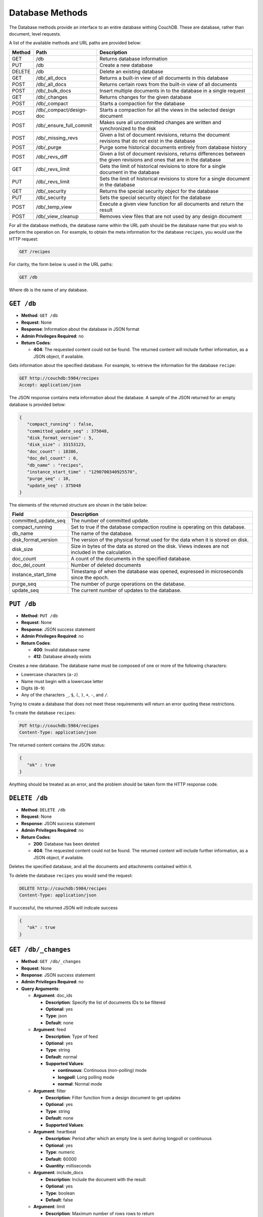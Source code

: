 .. Licensed under the Apache License, Version 2.0 (the "License"); you may not
.. use this file except in compliance with the License. You may obtain a copy of
.. the License at
..
..   http://www.apache.org/licenses/LICENSE-2.0
..
.. Unless required by applicable law or agreed to in writing, software
.. distributed under the License is distributed on an "AS IS" BASIS, WITHOUT
.. WARRANTIES OR CONDITIONS OF ANY KIND, either express or implied. See the
.. License for the specific language governing permissions and limitations under
.. the License.

.. _api-db:

================
Database Methods
================

The Database methods provide an interface to an entire database withing
CouchDB. These are database, rather than document, level requests.

A list of the available methods and URL paths are provided below:

+--------+-------------------------+-------------------------------------------+
| Method | Path                    | Description                               |
+========+=========================+===========================================+
| GET    | /db                     | Returns database information              |
+--------+-------------------------+-------------------------------------------+
| PUT    | /db                     | Create a new database                     |
+--------+-------------------------+-------------------------------------------+
| DELETE | /db                     | Delete an existing database               |
+--------+-------------------------+-------------------------------------------+
| GET    | /db/_all_docs           | Returns a built-in view of all documents  |
|        |                         | in this database                          |
+--------+-------------------------+-------------------------------------------+
| POST   | /db/_all_docs           | Returns certain rows from the built-in    |
|        |                         | view of all documents                     |
+--------+-------------------------+-------------------------------------------+
| POST   | /db/_bulk_docs          | Insert multiple documents in to the       |
|        |                         | database in a single request              |
+--------+-------------------------+-------------------------------------------+
| GET    | /db/_changes            | Returns changes for the given database    |
+--------+-------------------------+-------------------------------------------+
| POST   | /db/_compact            | Starts a compaction for the database      |
+--------+-------------------------+-------------------------------------------+
| POST   | /db/_compact/design-doc | Starts a compaction for all the views in  |
|        |                         | the selected design document              |
+--------+-------------------------+-------------------------------------------+
| POST   | /db/_ensure_full_commit | Makes sure all uncommitted changes are    |
|        |                         | written and synchronized to the disk      |
+--------+-------------------------+-------------------------------------------+
| POST   | /db/_missing_revs       | Given a list of document revisions,       |
|        |                         | returns the document revisions that do not|
|        |                         | exist in the database                     |
+--------+-------------------------+-------------------------------------------+
| POST   | /db/_purge              | Purge some historical documents entirely  |
|        |                         | from database history                     |
+--------+-------------------------+-------------------------------------------+
| POST   | /db/_revs_diff          | Given a list of document revisions,       |
|        |                         | returns differences between the given     |
|        |                         | revisions and ones that are in the        |
|        |                         | database                                  |
+--------+-------------------------+-------------------------------------------+
| GET    | /db/_revs_limit         | Gets the limit of historical revisions to |
|        |                         | store for a single document in the        |
|        |                         | database                                  |
+--------+-------------------------+-------------------------------------------+
| PUT    | /db/_revs_limit         | Sets the limit of historical revisions to |
|        |                         | store for a single document in the        |
|        |                         | database                                  |
+--------+-------------------------+-------------------------------------------+
| GET    | /db/_security           | Returns the special security object for   |
|        |                         | the database                              |
+--------+-------------------------+-------------------------------------------+
| PUT    | /db/_security           | Sets the special security object for the  |
|        |                         | database                                  |
+--------+-------------------------+-------------------------------------------+
| POST   | /db/_temp_view          | Execute a given view function for all     |
|        |                         | documents and return the result           |
+--------+-------------------------+-------------------------------------------+
| POST   | /db/_view_cleanup       | Removes view files that are not used by   |
|        |                         | any design document                       |
+--------+-------------------------+-------------------------------------------+

For all the database methods, the database name within the URL path
should be the database name that you wish to perform the operation on.
For example, to obtain the meta information for the database
``recipes``, you would use the HTTP request:

.. code-block:: http

    GET /recipes

For clarity, the form below is used in the URL paths:

.. code-block:: http

    GET /db

Where ``db`` is the name of any database.

.. _api-get-db:

``GET /db``
===========

* **Method**: ``GET /db``
* **Request**: None
* **Response**: Information about the database in JSON format
* **Admin Privileges Required**: no
* **Return Codes**:

  * **404**:
    The requested content could not be found. The returned content will include
    further information, as a JSON object, if available.

Gets information about the specified database. For example, to retrieve
the information for the database ``recipe``:

.. code-block:: http

    GET http://couchdb:5984/recipes
    Accept: application/json

The JSON response contains meta information about the database. A sample
of the JSON returned for an empty database is provided below:

.. code-block:: javascript

    {
       "compact_running" : false,
       "committed_update_seq" : 375048,
       "disk_format_version" : 5,
       "disk_size" : 33153123,
       "doc_count" : 18386,
       "doc_del_count" : 0,
       "db_name" : "recipes",
       "instance_start_time" : "1290700340925570",
       "purge_seq" : 10,
       "update_seq" : 375048
    }
        

The elements of the returned structure are shown in the table below:

+----------------------------------+-------------------------------------------+
| Field                            | Description                               |
+==================================+===========================================+
| committed_update_seq             | The number of committed update.           |
+----------------------------------+-------------------------------------------+
| compact_running                  | Set to true if the database compaction    |
|                                  | routine is operating on this database.    |
+----------------------------------+-------------------------------------------+
| db_name                          | The name of the database.                 |
+----------------------------------+-------------------------------------------+
| disk_format_version              | The version of the physical format used   |
|                                  | for the data when it is stored on disk.   |
+----------------------------------+-------------------------------------------+
| disk_size                        | Size in bytes of the data as stored on the|
|                                  | disk. Views indexes are not included in   |
|                                  | the calculation.                          |
+----------------------------------+-------------------------------------------+
| doc_count                        | A count of the documents in the specified |
|                                  | database.                                 |
+----------------------------------+-------------------------------------------+
| doc_del_count                    | Number of deleted documents               |
+----------------------------------+-------------------------------------------+
| instance_start_time              | Timestamp of when the database was        |
|                                  | opened, expressed in microseconds since   |
|                                  | the epoch.                                |
+----------------------------------+-------------------------------------------+
| purge_seq                        | The number of purge operations on the     |
|                                  | database.                                 |
+----------------------------------+-------------------------------------------+
| update_seq                       | The current number of updates to the      |
|                                  | database.                                 |
+----------------------------------+-------------------------------------------+

``PUT /db``
===========

* **Method**: ``PUT /db``
* **Request**: None
* **Response**: JSON success statement
* **Admin Privileges Required**: no
* **Return Codes**:

  * **400**:
    Invalid database name

  * **412**:
    Database already exists

Creates a new database. The database name must be composed of one or
more of the following characters:

-  Lowercase characters (``a-z``)

-  Name must begin with a lowercase letter

-  Digits (``0-9``)

-  Any of the characters ``_``, ``$``, ``(``, ``)``, ``+``, ``-``, and
   ``/``.

Trying to create a database that does not meet these requirements will
return an error quoting these restrictions.

To create the database ``recipes``:

.. code-block:: http

    PUT http://couchdb:5984/recipes
    Content-Type: application/json

The returned content contains the JSON status:

.. code-block:: javascript

    {
       "ok" : true
    }

Anything should be treated as an error, and the problem should be taken
form the HTTP response code.

``DELETE /db``
==============

* **Method**: ``DELETE /db``
* **Request**: None
* **Response**: JSON success statement
* **Admin Privileges Required**: no
* **Return Codes**:

  * **200**:
    Database has been deleted

  * **404**:
    The requested content could not be found. The returned content will include
    further information, as a JSON object, if available.

Deletes the specified database, and all the documents and attachments
contained within it.

To delete the database ``recipes`` you would send the request:

.. code-block:: http

    DELETE http://couchdb:5984/recipes
    Content-Type: application/json

If successful, the returned JSON will indicate success

.. code-block:: javascript

    {
       "ok" : true
    }

.. _api-changes:

``GET /db/_changes``
====================

* **Method**: ``GET /db/_changes``
* **Request**: None
* **Response**: JSON success statement
* **Admin Privileges Required**: no
* **Query Arguments**:

  * **Argument**: doc_ids

    * **Description**:  Specify the list of documents IDs to be filtered
    * **Optional**: yes
    * **Type**: json
    * **Default**: none

  * **Argument**: feed

    * **Description**:  Type of feed
    * **Optional**: yes
    * **Type**: string
    * **Default**: normal
    * **Supported Values**:

      * **continuous**: Continuous (non-polling) mode
      * **longpoll**: Long polling mode
      * **normal**: Normal mode

  * **Argument**: filter

    * **Description**:  Filter function from a design document to get updates
    * **Optional**: yes
    * **Type**: string
    * **Default**: none
    * **Supported Values**:

  * **Argument**: heartbeat

    * **Description**:  Period after which an empty line is sent during longpoll
      or continuous
    * **Optional**: yes
    * **Type**: numeric
    * **Default**: 60000
    * **Quantity**: milliseconds

  * **Argument**: include_docs

    * **Description**:  Include the document with the result
    * **Optional**: yes
    * **Type**: boolean
    * **Default**: false

  * **Argument**: limit

    * **Description**:  Maximum number of rows rows to return
    * **Optional**: yes
    * **Type**: numeric
    * **Default**: none

  * **Argument**: since

    * **Description**:  Start the results from changes immediately after the
      specified sequence number
    * **Optional**: yes
    * **Type**: numeric
    * **Default**: 0

Obtains a list of the changes made to the database. This can be used to
monitor for update and modifications to the database for post processing
or synchronization. There are three different types of supported changes
feeds, poll, longpoll, and continuous. All requests are poll requests by
default. You can select any feed type explicitly using the ``feed``
query argument.

-  **Poll**

   With polling you can request the changes that have occured since a
   specific sequence number. This returns the JSON structure containing
   the changed document information. When you perform a poll change
   request, only the changes since the specific sequence number are
   returned. For example, the query

   .. code-block:: http

       DELETE http://couchdb:5984/recipes/_changes
       Content-Type: application/json

   Will get all of the changes in the database. You can request a
   starting point using the ``since`` query argument and specifying the
   sequence number. You will need to record the latest sequence number
   in your client and then use this when making another request as the
   new value to the ``since`` parameter.

-  **Longpoll**

   With long polling the request to the server will remain open until a
   change is made on the database, when the changes will be reported,
   and then the connection will close. The long poll is useful when you
   want to monitor for changes for a specific purpose without wanting to
   monitoring continuously for changes.

   Because the wait for a change can be significant you can set a
   timeout before the connection is automatically closed (the
   ``timeout`` argument). You can also set a heartbeat interval (using
   the ``heartbeat`` query argument), which sends a newline to keep the
   connection open.

-  **Continuous**

   Continuous sends all new changes back to the client immediately,
   without closing the connection. In continuous mode the format of the
   changes is slightly different to accommodate the continuous nature
   while ensuring that the JSON output is still valid for each change
   notification.

   As with the longpoll feed type you can set both the timeout and
   heartbeat intervals to ensure that the connection is kept open for
   new changes and updates.

The return structure for ``normal`` and ``longpoll`` modes is a JSON
array of changes objects, and the last update sequence number. The
structure is described in the following table.

+----------------------------------+-------------------------------------------+
| Field                            | Description                               |
+==================================+===========================================+
| last_seq                         | Last change sequence number.              |
+----------------------------------+-------------------------------------------+
| results [array]                  | Changes made to a database                |
+----------------------------------+-------------------------------------------+
|         changes [array]          | List of changes, field-by-field, for this |
|                                  | document                                  |
+----------------------------------+-------------------------------------------+
|         id                       | Document ID                               |
+----------------------------------+-------------------------------------------+
|         seq                      | Update sequence number                    |
+----------------------------------+-------------------------------------------+

The return format for ``continuous`` mode the server sends a ``CRLF``
(carriage-return, linefeed) delimited line for each change. Each line
contains the `JSON object`_.

You can also request the full contents of each document change (instead
of just the change notification) by using the ``include_docs``
parameter.

Filtering
---------

You can filter the contents of the changes feed in a number of ways. The
most basic way is to specify one or more document IDs to the query. This
causes the returned structure value to only contain changes for the
specified IDs. Note that the value of this query argument should be a
JSON formatted array.

You can also filter the ``_changes`` feed by defining a filter function
within a design document. The specification for the filter is the same
as for replication filters. You specify the name of the filter function
to the ``filter`` parameter, specifying the design document name and
filter name. For example:

.. code-block:: http

    GET /db/_changes?filter=design_doc/filtername

The ``_changes`` feed can be used to watch changes to specific document
ID's or the list of ``_design`` documents in a database. If the
``filters`` parameter is set to ``_doc_ids`` a list of doc IDs can be
passed in the ``doc_ids`` parameter as a JSON array. For more
information, see :ref:`changes`.

.. _api-compact:

``POST /db/_compact``
=====================

* **Method**: ``POST /db/_compact``
* **Request**: None
* **Response**: JSON success statement
* **Admin Privileges Required**: yes
* **Return Codes**:

  * **202**:
    Compaction request has been accepted

  * **404**:
    The requested content could not be found. The returned content will include
    further information, as a JSON object, if available.

Request compaction of the specified database. Compaction compresses the
disk database file by performing the following operations:

-  Writes a new version of the database file, removing any unused
   sections from the new version during write. Because a new file is
   temporary created for this purpose, you will need twice the current
   storage space of the specified database in order for the compaction
   routine to complete.

-  Removes old revisions of documents from the database, up to the
   per-database limit specified by the ``_revs_limit`` database
   parameter. See :ref:`api-get-db`.

Compaction can only be requested on an individual database; you cannot
compact all the databases for a CouchDB instance. The compaction process
runs as a background process.

You can determine if the compaction process is operating on a database
by obtaining the database meta information, the ``compact_running``
value of the returned database structure will be set to true. See
:ref:`api-get-db`.

You can also obtain a list of running processes to determine whether
compaction is currently running. See :ref:`active-tasks`.

.. _api-compact-ddoc:

``POST /db/_compact/design-doc``
================================

* **Method**: ``POST /db/_compact/design-doc``
* **Request**: None
* **Response**: JSON success statement
* **Admin Privileges Required**: yes
* **Return Codes**:

  * **202**:
    Compaction request has been accepted

  * **404**:
    The requested content could not be found. The returned content will include
    further information, as a JSON object, if available.

Compacts the view indexes associated with the specified design document.
You can use this in place of the full database compaction if you know a
specific set of view indexes have been affected by a recent database
change.

For example, to compact the views associated with the ``recipes`` design
document:

.. code-block:: http

    POST http://couchdb:5984/recipes/_compact/recipes
    Content-Type: application/json

CouchDB will immediately return with a status indicating that the
compaction request has been received (HTTP status code 202):

.. code-block:: javascript

    {
       "ok" : true
    }
        

``POST /db/_view_cleanup``
==========================

* **Method**: ``POST /db/_view_cleanup``
* **Request**: None
* **Response**: JSON success statement
* **Admin Privileges Required**: yes

Cleans up the cached view output on disk for a given view. For example:

.. code-block:: http

    POST http://couchdb:5984/recipes/_view_cleanup
    Content-Type: application/json

If the request is successful, a basic status message us returned:

.. code-block:: javascript

    {
       "ok" : true
    }
        

``POST /db/_ensure_full_commit``
================================

* **Method**: ``POST /db/_ensure_full_commit``
* **Request**: None
* **Response**: JSON success statement
* **Admin Privileges Required**: no
* **Return Codes**:

  * **202**:
    Commit completed successfully

  * **404**:
    The requested content could not be found. The returned content will include
    further information, as a JSON object, if available.


Commits any recent changes to the specified database to disk. You should
call this if you want to ensure that recent changes have been written.
For example, to commit all the changes to disk for the database
``recipes`` you would use:

.. code-block:: http

    POST http://couchdb:5984/recipes/_ensure_full_commit
    Content-Type: application/json

This returns a status message, containing the success message and the
timestamp for when the CouchDB instance was started:

.. code-block:: javascript

    {
      "ok" : true,
      "instance_start_time" : "1288186189373361"
    }

``POST /db/_bulk_docs``
=======================

* **Method**: ``POST /db/_bulk_docs``
* **Request**: JSON of the docs and updates to be applied
* **Response**: JSON success statement
* **Admin Privileges Required**: no
* **Return Codes**:

  * **201**:
    Document(s) have been created or updated

The bulk document API allows you to create and update multiple documents
at the same time within a single request. The basic operation is similar
to creating or updating a single document, except that you batch the
document structure and information and . When creating new documents the
document ID is optional. For updating existing documents, you must
provide the document ID, revision information, and new document values.

For both inserts and updates the basic structure of the JSON is the
same:

+----------------------------------+-------------------------------------------+
| Field                            | Description                               |
+==================================+===========================================+
| all_or_nothing (optional)        | Sets the database commit mode to use      |
|                                  | all-or-nothing semantics                  |
+----------------------------------+-------------------------------------------+
| docs [array]                     | Bulk Documents Document                   |
+----------------------------------+-------------------------------------------+
|         _id (optional)           | List of changes, field-by-field, for this |
|                                  | document                                  |
+----------------------------------+-------------------------------------------+
|         _rev (optional)          | Document ID                               |
+----------------------------------+-------------------------------------------+
|         _deleted (optional)      | Update sequence number                    |
+----------------------------------+-------------------------------------------+

Inserting Documents in Bulk
---------------------------

To insert documents in bulk into a database you need to supply a JSON
structure with the array of documents that you want to add to the
database. Using this method you can either include a document ID, or
allow the document ID to be automatically generated.

For example, the following inserts three new documents, two with the
supplied document IDs, and one which will have a document ID generated:

.. code-block:: javascript

    {
       "docs" : [
          {
             "_id" : "FishStew",
             "servings" : 4,
             "subtitle" : "Delicious with fresh bread",
             "title" : "Fish Stew"
          },
          {
             "_id" : "LambStew",
             "servings" : 6,
             "subtitle" : "Delicious with scone topping",
             "title" : "Lamb Stew"
          },
          {
             "servings" : 8,
             "subtitle" : "Delicious with suet dumplings",
             "title" : "Beef Stew"
          },
       ]
    }
          

The return type from a bulk insertion will be 201, with the content of
the returned structure indicating specific success or otherwise messages
on a per-document basis.

The return structure from the example above contains a list of the
documents created, here with the combination and their revision IDs:

.. code-block:: http

    POST http://couchdb:5984/recipes/_bulk_docs
    Content-Type: application/json

    [
       {
          "id" : "FishStew",
          "rev" : "1-9c65296036141e575d32ba9c034dd3ee",
       },
       {
          "id" : "LambStew",
          "rev" : "1-34c318924a8f327223eed702ddfdc66d",
       },
       {
          "id" : "7f7638c86173eb440b8890839ff35433",
          "rev" : "1-857c7cbeb6c8dd1dd34a0c73e8da3c44",
       }
    ]
              

The content and structure of the returned JSON will depend on the transaction
semantics being used for the bulk update; see :ref:`bulk-semantics` for more
information. Conflicts and validation errors when updating documents in
bulk must be handled separately; see :ref:`bulk-validation`.

Updating Documents in Bulk
--------------------------

The bulk document update procedure is similar to the insertion
procedure, except that you must specify the document ID and current
revision for every document in the bulk update JSON string.

For example, you could send the following request:

.. code-block:: http

    POST http://couchdb:5984/recipes/_bulk_docs
    Content-Type: application/json

    {
       "docs" : [
          {
             "_id" : "FishStew",
             "_rev" : "1-9c65296036141e575d32ba9c034dd3ee",
             "servings" : 4,
             "subtitle" : "Delicious with freshly baked bread",
             "title" : "Fish Stew"
          },
          {
             "_id" : "LambStew",
             "_rev" : "1-34c318924a8f327223eed702ddfdc66d",
             "servings" : 6,
             "subtitle" : "Serve with a wholemeal scone topping",
             "title" : "Lamb Stew"
          },
          {
             "_id" : "7f7638c86173eb440b8890839ff35433"
             "_rev" : "1-857c7cbeb6c8dd1dd34a0c73e8da3c44",
             "servings" : 8,
             "subtitle" : "Hand-made dumplings make a great accompaniment",
             "title" : "Beef Stew"
          }
       ]
    }

The return structure is the JSON of the updated documents, with the new
revision and ID information:

.. code-block:: javascript

    [
       {
          "id" : "FishStew",
          "rev" : "2-e7af4c4e9981d960ecf78605d79b06d1"
       },
       {
          "id" : "LambStew",
          "rev" : "2-0786321986194c92dd3b57dfbfc741ce"
       },
       {
          "id" : "7f7638c86173eb440b8890839ff35433",
          "rev" : "2-bdd3bf3563bee516b96885a66c743f8e"
       }
    ]

You can optionally delete documents during a bulk update by adding the
``_deleted`` field with a value of ``true`` to each document ID/revision
combination within the submitted JSON structure.

The return type from a bulk insertion will be 201, with the content of
the returned structure indicating specific success or otherwise messages
on a per-document basis.

The content and structure of the returned JSON will depend on the transaction
semantics being used for the bulk update; see :ref:`bulk-semantics` for more
information. Conflicts and validation errors when updating documents in
bulk must be handled separately; see :ref:`bulk-validation`.

.. _bulk-semantics:

Bulk Documents Transaction Semantics
------------------------------------

CouchDB supports two different modes for updating (or inserting)
documents using the bulk documentation system. Each mode affects both
the state of the documents in the event of system failure, and the level
of conflict checking performed on each document. The two modes are:

-  ``non-atomic``

   The default mode is non-atomic, that is, CouchDB will only guarantee
   that some of the documents will be saved when you send the request.
   The response will contain the list of documents successfully inserted
   or updated during the process. In the event of a crash, some of the
   documents may have been successfully saved, and some will have been
   lost.

   In this mode, the response structure will indicate whether the
   document was updated by supplying the new ``_rev`` parameter
   indicating a new document revision was created. If the update failed,
   then you will get an ``error`` of type ``conflict``. For example:

   .. code-block:: javascript

       [
          {
             "id" : "FishStew",
             "error" : "conflict",
             "reason" : "Document update conflict."
          },
          {
             "id" : "LambStew",
             "error" : "conflict",
             "reason" : "Document update conflict."
          },
          {
             "id" : "7f7638c86173eb440b8890839ff35433",
             "error" : "conflict",
             "reason" : "Document update conflict."
          }
       ]
           

   In this case no new revision has been created and you will need to
   submit the document update, with the correct revision tag, to update
   the document.

-  ``all-or-nothing``

   In all-or-nothing mode, either all documents are written to the
   database, or no documents are written to the database, in the event
   of a system failure during commit.

   In addition, the per-document conflict checking is not performed.
   Instead a new revision of the document is created, even if the new
   revision is in conflict with the current revision in the database.
   The returned structure contains the list of documents with new
   revisions:

   .. code-block:: javascript

       [
          {
             "id" : "FishStew",
             "rev" : "2-e7af4c4e9981d960ecf78605d79b06d1"
          },
          {
             "id" : "LambStew",
             "rev" : "2-0786321986194c92dd3b57dfbfc741ce"
          },
          {
             "id" : "7f7638c86173eb440b8890839ff35433",
             "rev" : "2-bdd3bf3563bee516b96885a66c743f8e"
          }
       ]

   When updating documents using this mode the revision of a document
   included in views will be arbitrary. You can check the conflict
   status for a document by using the ``conflicts=true`` query argument
   when accessing the view. Conflicts should be handled individually to
   ensure the consistency of your database.

   To use this mode, you must include the ``all_or_nothing`` field (set
   to true) within the main body of the JSON of the request.

The effects of different database operations on the different modes are
summarized below:

* **Transaction Mode**: ``Non-atomic``

  * **Transaction**: ``Insert``

    * **Cause**: Requested document ID already exists
    * **Resolution**: Resubmit with different document ID, or update the
      existing document

  * **Transaction**: ``Update``

    * **Cause**: Revision missing or incorrect
    * **Resolution**: Resubmit with correct revision

* **Transaction Mode**: ``All-or-nothing``

  * **Transaction**: ``Insert`` / ``Update``

    * **Cause**: Additional revision inserted
    * **Resolution**: Resolve conflicted revisions

Replication of documents is independent of the type of insert or update.
The documents and revisions created during a bulk insert or update are
replicated in the same way as any other document. This can mean that if
you make use of the all-or-nothing mode the exact list of documents,
revisions (and their conflict state) may or may not be replicated to
other databases correctly.

.. _bulk-validation:

Bulk Document Validation and Conflict Errors
--------------------------------------------

The JSON returned by the ``_bulk_docs`` operation consists of an array
of JSON structures, one for each document in the original submission.
The returned JSON structure should be examined to ensure that all of the
documents submitted in the original request were successfully added to
the database.

The exact structure of the returned information is:

+----------------------------------+-------------------------------------------+
| Field                            | Description                               |
+==================================+===========================================+
| docs [array]                     | Bulk Documents Document                   |
+----------------------------------+-------------------------------------------+
|         id                       | Document ID                               |
+----------------------------------+-------------------------------------------+
|         error                    | Error type                                |
+----------------------------------+-------------------------------------------+
|         reason                   | Error string with extended reason         |
+----------------------------------+-------------------------------------------+

When a document (or document revision) is not correctly committed to the
database because of an error, you should check the ``error`` field to
determine error type and course of action. Errors will be one of the
following type:

-  ``conflict``

   The document as submitted is in conflict. If you used the default
   bulk transaction mode then the new revision will not have been
   created and you will need to re-submit the document to the database.
   If you used ``all-or-nothing`` mode then you will need to manually
   resolve the conflicted revisions of the document.

   Conflict resolution of documents added using the bulk docs interface
   is identical to the resolution procedures used when resolving
   conflict errors during replication.

-  ``forbidden``

   Entries with this error type indicate that the validation routine
   applied to the document during submission has returned an error.

   For example, if your validation routine includes the following:

   .. code-block:: javascript

        throw({forbidden: 'invalid recipe ingredient'});

   The error returned will be:

   .. code-block:: javascript

       {
          "id" : "7f7638c86173eb440b8890839ff35433",
          "error" : "forbidden",
          "reason" : "invalid recipe ingredient"
       }
             

``POST /db/_temp_view``
=======================

* **Method**: ``POST /db/_temp_view``
* **Request**: JSON with the temporary view definition
* **Response**: Temporary view result set
* **Admin Privileges Required**: yes

Creates (and executes) a temporary view based on the view function
supplied in the JSON request. For example:

.. code-block:: http

    POST http://couchdb:5984/recipes/_temp_view
    Content-Type: application/json

    {
       "map" : "function(doc) { if (doc.value > 9995) { emit(null, doc.value); } }"
    }

The resulting JSON response is the result from the execution of the
temporary view:

.. code-block:: javascript

    {
       "total_rows" : 3,
       "rows" : [
          {
             "value" : 9998.41913029012,
             "id" : "05361cc6aa42033878acc1bacb1f39c2",
             "key" : null
          },
          {
             "value" : 9998.94149934853,
             "id" : "1f443f471e5929dd7b252417625ed170",
             "key" : null
          },
          {
             "value" : 9998.01511339154,
             "id" : "1f443f471e5929dd7b252417629c102b",
             "key" : null
          }
       ],
       "offset" : 0
    }

The arguments also available to standard view requests also apply to
temporary views, but the execution of the view may take some time as it
relies on being executed at the time of the request. In addition to the
time taken, they are also computationally very expensive to produce. You
should use a defined view if you want to achieve the best performance.

``POST /db/_purge``
===================

* **Method**: ``POST /db/_purge``
* **Request**: JSON of the document IDs/revisions to be purged
* **Response**: JSON structure with purged documents and purge sequence
* **Admin Privileges Required**: no

Occasionaly something into ends up in your database that should never have
written to it, like a password or private key. Purge can help you here.

A database purge permanently removes the references to deleted documents
from the database. Deleting a document within CouchDB does not actually
remove the document from the database, instead, the document is marked as
a deleted (and a new revision is created). This is to ensure that
deleted documents are replicated to other databases as having been
deleted. This also means that you can check the status of a document and
identify that the document has been deleted.


.. note::

    Don't use purge as a regular operation, it is designed to be used
    in exceptional cases.

The purge operation removes the references to the deleted documents from
the database. The purging of old documents is not replicated to other
databases. If you are replicating between databases and have deleted a
large number of documents you should run purge on each database.

.. note::

   Purging documents does not remove the space used by them on disk. To
   reclaim disk space, you should run a database compact (see
   :ref:`api-compact`), and compact views (see :ref:`api-compact-ddoc`).

To perform a purge operation you must send a request including the JSON
of the document IDs that you want to purge. For example:

.. code-block:: http

    POST http://couchdb:5984/recipes/_purge
    Content-Type: application/json

    {
      "FishStew" : [
        "17-b3eb5ac6fbaef4428d712e66483dcb79"
        ]
    }

The format of the request must include the document ID and one or more
revisions that must be purged.

The response will contain the purge sequence number, and a list of the
document IDs and revisions successfully purged.

.. code-block:: javascript

    {
       "purged" : {
          "FishStew" : [
             "17-b3eb5ac6fbaef4428d712e66483dcb79"
          ]
       },
       "purge_seq" : 11
    }

Updating Indexes
----------------

The number of purges on a database is tracked using a purge sequence.
This is used by the view indexer to optimize the updating of views that
contain the purged documents.

When the indexer identifies that the purge sequence on a database has
changed, it compares the purge sequence of the database with that stored
in the view index. If the difference between the stored sequence and
database is sequence is only 1, then the indexer uses a cached list of
the most recently purged documents, and then removes these documents
from the index individually. This prevents completely rebuilding the
index from scratch.

If the difference between the stored sequence number and current
database sequence is greater than 1, then the view index is entirely
rebuilt. This is an expensive operation as every document in the
database must be examined.

``GET /db/_all_docs``
=====================

* **Method**: ``GET /db/_all_docs``
* **Request**: None
* **Response**: JSON object containing document information, ordered by the
  document ID
* **Admin Privileges Required**: no
* **Query Arguments**:

  * **Argument**: descending

    * **Description**:  Return the documents in descending by key order
    * **Optional**: yes
    * **Type**: boolean
    * **Default**: false

  * **Argument**: endkey

    * **Description**:  Stop returning records when the specified key is reached
    * **Optional**: yes
    * **Type**: string

  * **Argument**: endkey_docid

    * **Description**:  Stop returning records when the specified document ID is
      reached
    * **Optional**: yes
    * **Type**: string

  * **Argument**: group

    * **Description**:  Group the results using the reduce function to a group
      or single row
    * **Optional**: yes
    * **Type**: boolean
    * **Default**: false

  * **Argument**: group_level

    * **Description**:  Specify the group level to be used
    * **Optional**: yes
    * **Type**: numeric

  * **Argument**: include_docs

    * **Description**:  Include the full content of the documents in the return
    * **Optional**: yes
    * **Type**: boolean
    * **Default**: false

  * **Argument**: inclusive_end

    * **Description**:  Specifies whether the specified end key should be
      included in the result
    * **Optional**: yes
    * **Type**: boolean
    * **Default**: true

  * **Argument**: key

    * **Description**:  Return only documents that match the specified key
    * **Optional**: yes
    * **Type**: string

  * **Argument**: limit

    * **Description**:  Limit the number of the returned documents to the
      specified number
    * **Optional**: yes
    * **Type**: numeric

  * **Argument**: reduce

    * **Description**:  Use the reduction function
    * **Optional**: yes
    * **Type**: boolean
    * **Default**: true

  * **Argument**: skip

    * **Description**:  Skip this number of records before starting to return
      the results
    * **Optional**: yes
    * **Type**: numeric
    * **Default**: 0

  * **Argument**: stale

    * **Description**:  Allow the results from a stale view to be used
    * **Optional**: yes
    * **Type**: string
    * **Default**:
    * **Supported Values**:

      * **ok**: Allow stale views

  * **Argument**: startkey

    * **Description**:  Return records starting with the specified key
    * **Optional**: yes
    * **Type**: string

  * **Argument**: startkey_docid

    * **Description**:  Return records starting with the specified document ID
    * **Optional**: yes
    * **Type**: string

Returns a JSON structure of all of the documents in a given database.
The information is returned as a JSON structure containing meta
information about the return structure, and the list documents and basic
contents, consisting the ID, revision and key. The key is generated from
the document ID.

+----------------------------------+-------------------------------------------+
| Field                            | Description                               |
+==================================+===========================================+
| offset                           | Offset where the document list started    |
+----------------------------------+-------------------------------------------+
| rows [array]                     | Array of document object                  |
+----------------------------------+-------------------------------------------+
| total_rows                       | Number of documents in the database/view  |
+----------------------------------+-------------------------------------------+
| update_seq                       | Current update sequence for the database  |
+----------------------------------+-------------------------------------------+

By default the information returned contains only the document ID and
revision. For example, the request:

.. code-block:: http

    GET http://couchdb:5984/recipes/_all_docs
    Accept: application/json

Returns the following structure:

.. code-block:: javascript

    {
       "total_rows" : 18386,
       "rows" : [
          {
             "value" : {
                "rev" : "1-bc0d5aed1e339b1cc1f29578f3220a45"
             },
             "id" : "Aberffrawcake",
             "key" : "Aberffrawcake"
          },
          {
             "value" : {
                "rev" : "3-68a20c89a5e70357c20148f8e82ca331"
             },
             "id" : "Adukiandorangecasserole-microwave",
             "key" : "Adukiandorangecasserole-microwave"
          },
          {
             "value" : {
                "rev" : "3-9b2851ed9b6f655cc4eb087808406c60"
             },
             "id" : "Aioli-garlicmayonnaise",
             "key" : "Aioli-garlicmayonnaise"
          },
          ...
             ],
       "offset" : 0
    }

The information is returned in the form of a temporary view of all the
database documents, with the returned key consisting of the ID of the
document. The remainder of the interface is therefore identical to the
View query arguments and their behavior.

``POST /db/_all_docs``
======================

* **Method**: ``POST /db/_all_docs``
* **Request**: JSON of the document IDs you want included
* **Response**: JSON of the returned view
* **Admin Privileges Required**: no

The ``POST`` to ``_all_docs`` allows to specify multiple keys to be
selected from the database. This enables you to request multiple
documents in a single request, in place of multiple
:ref:`api-get-doc` requests.

The request body should contain a list of the keys to be returned as an
array to a ``keys`` object. For example:

.. code-block:: http

    POST http://couchdb:5984/recipes/_all_docs
    User-Agent: MyApp/0.1 libwww-perl/5.837

    {
       "keys" : [
          "Zingylemontart",
          "Yogurtraita"
       ]
    }

The return JSON is the all documents structure, but with only the
selected keys in the output:

.. code-block:: javascript

    {
       "total_rows" : 2666,
       "rows" : [
          {
             "value" : {
                "rev" : "1-a3544d296de19e6f5b932ea77d886942"
             },
             "id" : "Zingylemontart",
             "key" : "Zingylemontart"
          },
          {
             "value" : {
                "rev" : "1-91635098bfe7d40197a1b98d7ee085fc"
             },
             "id" : "Yogurtraita",
             "key" : "Yogurtraita"
          }
       ],
       "offset" : 0
    }

``POST /db/_missing_revs``
==========================

* **Method**: ``POST /db/_missing_revs``
* **Request**: JSON list of document revisions
* **Response**: JSON of missing revisions
* **Admin Privileges Required**: no

``POST /db/_revs_diff``
=======================

* **Method**: ``POST /db/_revs_diff``
* **Request**: JSON list of document revisions
* **Response**: JSON list of differences from supplied document/revision list
* **Admin Privileges Required**: no

``GET /db/_security``
=====================

* **Method**: ``GET /db/_security``
* **Request**: None
* **Response**: JSON of the security object
* **Admin Privileges Required**: no

Gets the current security object from the specified database. The
security object consists of two compulsory elements, ``admins`` and
``readers``, which are used to specify the list of users and/or roles
that have admin and reader rights to the database respectively. Any
additional fields in the security object are optional. The entire
security object is made available to validation and other internal
functions so that the database can control and limit functionality.

To get the existing security object you would send the following
request:

.. code-block:: javascript

    {
       "admins" : {
          "roles" : [],
          "names" : [
             "mc",
             "slp"
          ]
       },
       "readers" : {
          "roles" : [],
          "names" : [
             "tim",
             "brian"
          ]
       }
    }

Security object structure is:

* **admins**: Roles/Users with admin privileges

  * **roles** [array]: List of roles with parent privilege
  * **users** [array]: List of users with parent privilege

* **readers**: Roles/Users with reader privileges

  * **roles** [array]: List of roles with parent privilege
  * **users** [array]: List of users with parent privilege

.. note::
   If the security object for a database has never been set, then the
   value returned will be empty.

``PUT /db/_security``
=====================

* **Method**: ``PUT /db/_security``
* **Request**: JSON specifying the admin and user security for the database
* **Response**: JSON status message
* **Admin Privileges Required**: no

Sets the security object for the given database.For example, to set the
security object for the ``recipes`` database:

.. code-block:: javascript

    PUT http://couchdb:5984/recipes/_security
    Content-Type: application/json

    {
       "admins" : {
          "roles" : [],
          "names" : [
             "mc",
             "slp"
          ]
       },
       "readers" : {
          "roles" : [],
          "names" : [
             "tim",
             "brian"
          ]
       }
    }

If the setting was successful, a JSON status object will be returned:

.. code-block:: javascript

    {
       "ok" : true
    }

``GET /db/_revs_limit``
=======================

* **Method**: ``GET /db/_revs_limit``
* **Request**: None
* **Response**: The current revision limit setting
* **Admin Privileges Required**: no


Gets the current ``revs_limit`` (revision limit) setting.

For example to get the current limit:

.. code-block:: http

    GET http://couchdb:5984/recipes/_revs_limit
    Content-Type: application/json

The returned information is the current setting as a numerical scalar:

.. code-block:: javascript

    1000

``PUT /db/_revs_limit``
=======================

* **Method**: ``PUT /db/_revs_limit``
* **Request**: A scalar integer of the revision limit setting
* **Response**: Confirmation of setting of the revision limit
* **Admin Privileges Required**: no

Sets the maximum number of document revisions that will be tracked by
CouchDB, even after compaction has occurred. You can set the revision
limit on a database by using ``PUT`` with a scalar integer of the limit
that you want to set as the request body.

For example to set the revs limit to 100 for the ``recipes`` database:

.. code-block:: http

    PUT http://couchdb:5984/recipes/_revs_limit
    Content-Type: application/json

    100

If the setting was successful, a JSON status object will be returned:

.. code-block:: javascript

    {
       "ok" : true
    }

.. _JSON object: #table-couchdb-api-db_db-json-changes
